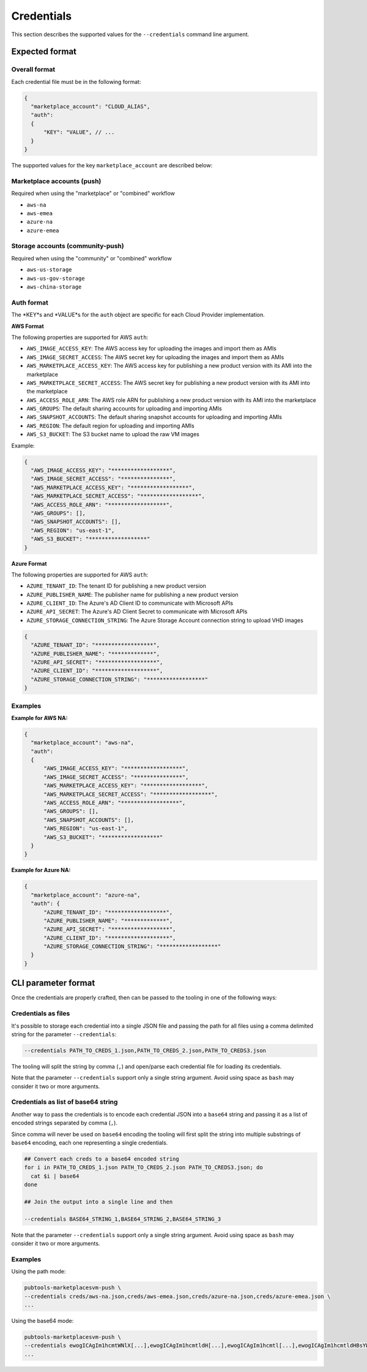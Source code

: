 Credentials
-----------

This section describes the supported values for the ``--credentials`` command line argument.

Expected format
^^^^^^^^^^^^^^^

Overall format
""""""""""""""
Each credential file must be in the following format:

.. code-block:: json

  {
    "marketplace_account": "CLOUD_ALIAS",
    "auth":
    {
        "KEY": "VALUE", // ...
    }
  }


The supported values for the key ``marketplace_account`` are described below:

Marketplace accounts (push)
"""""""""""""""""""""""""""
Required when using the "marketplace" or "combined" workflow

- ``aws-na``
- ``aws-emea``
- ``azure-na``
- ``azure-emea``

Storage accounts (community-push)
"""""""""""""""""""""""""""""""""
Required when using the "community" or "combined" workflow

- ``aws-us-storage``
- ``aws-us-gov-storage``
- ``aws-china-storage``

Auth format
"""""""""""

The *KEY*s and *VALUE*s for the ``auth`` object are specific for each Cloud Provider implementation.

**AWS Format**

The following properties are supported for AWS ``auth``:

- ``AWS_IMAGE_ACCESS_KEY``: The AWS access key for uploading the images and import them as AMIs
- ``AWS_IMAGE_SECRET_ACCESS``: The AWS secret key for uploading the images and import them as AMIs
- ``AWS_MARKETPLACE_ACCESS_KEY``: The AWS access key for publishing a new product version with its AMI into the marketplace
- ``AWS_MARKETPLACE_SECRET_ACCESS``: The AWS secret key for publishing a new product version with its AMI into the marketplace
- ``AWS_ACCESS_ROLE_ARN``: The AWS role ARN for publishing a new product version with its AMI into the marketplace
- ``AWS_GROUPS``: The default sharing accounts for uploading and importing AMIs
- ``AWS_SNAPSHOT_ACCOUNTS``: The default sharing snapshot accounts for uploading and importing AMIs
- ``AWS_REGION``: The default region for uploading and importing AMIs
- ``AWS_S3_BUCKET``: The S3 bucket name to upload the raw VM images

Example:

.. code-block:: json

  {
    "AWS_IMAGE_ACCESS_KEY": "******************",
    "AWS_IMAGE_SECRET_ACCESS": "***************",
    "AWS_MARKETPLACE_ACCESS_KEY": "******************",
    "AWS_MARKETPLACE_SECRET_ACCESS": "******************",
    "AWS_ACCESS_ROLE_ARN": "******************",
    "AWS_GROUPS": [],
    "AWS_SNAPSHOT_ACCOUNTS": [],
    "AWS_REGION": "us-east-1",
    "AWS_S3_BUCKET": "******************"
  }


**Azure Format**

The following properties are supported for AWS ``auth``:

- ``AZURE_TENANT_ID``: The tenant ID for publishing a new product version
- ``AZURE_PUBLISHER_NAME``: The publisher name for publishing a new product version
- ``AZURE_CLIENT_ID``: The Azure's AD Client ID to communicate with Microsoft APIs
- ``AZURE_API_SECRET``: The Azure's AD Client Secret to communicate with Microsoft APIs
- ``AZURE_STORAGE_CONNECTION_STRING``: The Azure Storage Account connection string to upload VHD images

.. code-block:: json

  {
    "AZURE_TENANT_ID": "******************",
    "AZURE_PUBLISHER_NAME": "*************",
    "AZURE_API_SECRET": "******************",
    "AZURE_CLIENT_ID": "*******************",
    "AZURE_STORAGE_CONNECTION_STRING": "******************"
  }

Examples
""""""""

**Example for AWS NA:**

.. code-block:: json

  {
    "marketplace_account": "aws-na",
    "auth":
    {
        "AWS_IMAGE_ACCESS_KEY": "******************",
        "AWS_IMAGE_SECRET_ACCESS": "***************",
        "AWS_MARKETPLACE_ACCESS_KEY": "******************",
        "AWS_MARKETPLACE_SECRET_ACCESS": "******************",
        "AWS_ACCESS_ROLE_ARN": "******************",
        "AWS_GROUPS": [],
        "AWS_SNAPSHOT_ACCOUNTS": [],
        "AWS_REGION": "us-east-1",
        "AWS_S3_BUCKET": "******************"
    }
  }


**Example for Azure NA:**

.. code-block:: json

  {
    "marketplace_account": "azure-na",
    "auth": {
        "AZURE_TENANT_ID": "******************",
        "AZURE_PUBLISHER_NAME": "*************",
        "AZURE_API_SECRET": "******************",
        "AZURE_CLIENT_ID": "*******************",
        "AZURE_STORAGE_CONNECTION_STRING": "******************"
    }
  }


CLI parameter format
^^^^^^^^^^^^^^^^^^^^

Once the credentials are properly crafted, then can be passed to the tooling in one of the following ways:


Credentials as files
""""""""""""""""""""

It's possible to storage each credential into a single JSON file and passing the path for all files
using a comma delimited string for the parameter ``--credentials``:

.. code-block:: bash

  --credentials PATH_TO_CREDS_1.json,PATH_TO_CREDS_2.json,PATH_TO_CREDS3.json

The tooling will split the string by comma (``,``) and open/parse each credential file for loading its credentials.

Note that the parameter ``--credentials`` support only a single string argument. Avoid using space as ``bash`` may consider it two or more arguments.

Credentials as list of base64 string
""""""""""""""""""""""""""""""""""""

Another way to pass the credentials is to encode each credential JSON into a ``base64`` string and passing it
as a list of encoded strings separated by comma (``,``).

Since comma will never be used on ``base64`` encoding the tooling will first split the string into multiple
substrings of ``base64`` encoding, each one representing a single credentials.

.. code-block:: bash

  ## Convert each creds to a base64 encoded string
  for i in PATH_TO_CREDS_1.json PATH_TO_CREDS_2.json PATH_TO_CREDS3.json; do
    cat $i | base64
  done

  ## Join the output into a single line and then

  --credentials BASE64_STRING_1,BASE64_STRING_2,BASE64_STRING_3

Note that the parameter ``--credentials`` support only a single string argument. Avoid using space as ``bash`` may consider it two or more arguments.


Examples
""""""""

Using the path mode:

.. code-block:: bash

  pubtools-marketplacesvm-push \
  --credentials creds/aws-na.json,creds/aws-emea.json,creds/azure-na.json,creds/azure-emea.json \
  ...

Using the base64 mode:

.. code-block:: bash

  pubtools-marketplacesvm-push \
  --credentials ewogICAgIm1hcmtWNlX[...],ewogICAgIm1hcmtldH[...],ewogICAgIm1hcmtl[...],ewogICAgIm1hcmtldHBsYW[...] \
  ...
